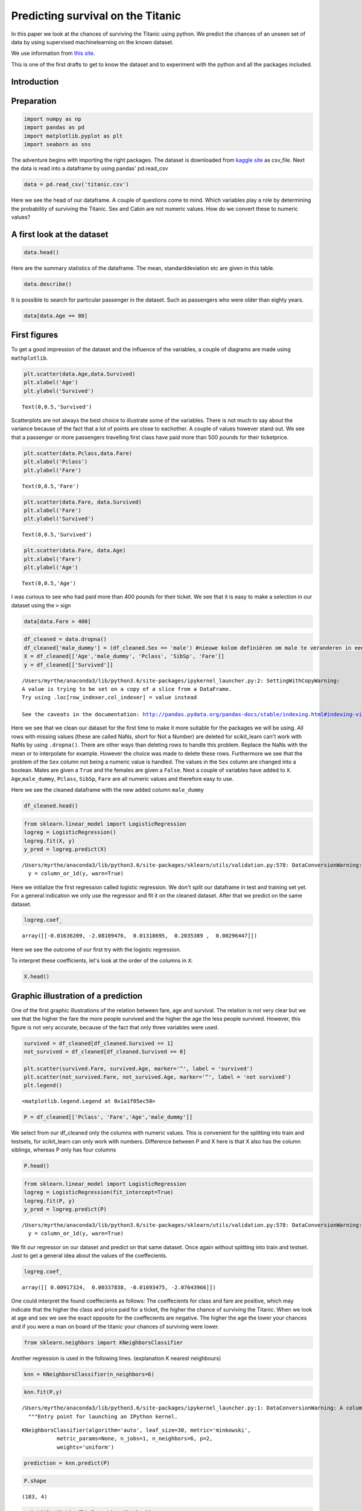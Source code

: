 
Predicting survival on the Titanic
==================================

In this paper we look at the chances of surviving the Titanic using
python. We predict the chances of an unseen set of data by using
supervised machinelearning on the known dataset.

We use information from `this
site <http://www.encyclopedia-titanica.org>`__.

This is one of the first drafts to get to know the dataset and to
experiment with the python and all the packages included.

Introduction
------------

Preparation
-----------

.. code:: ipython3

    import numpy as np
    import pandas as pd
    import matplotlib.pyplot as plt
    import seaborn as sns

The adventure begins with importing the right packages. The dataset is
downloaded from `kaggle site <https://www.kaggle.com/c/titanic/data>`__
as csv\_file. Next the data is read into a dataframe by using pandas'
pd.read\_csv

.. code:: ipython3

    data = pd.read_csv('titanic.csv')

Here we see the head of our dataframe. A couple of questions come to
mind. Which variables play a role by determining the probability of
surviving the Titanic. Sex and Cabin are not numeric values. How do we
convert these to numeric values?

A first look at the dataset
---------------------------

.. code:: ipython3

    data.head()




.. raw:: html

    <div>
    <style scoped>
        .dataframe tbody tr th:only-of-type {
            vertical-align: middle;
        }
    
        .dataframe tbody tr th {
            vertical-align: top;
        }
    
        .dataframe thead th {
            text-align: right;
        }
    </style>
    <table border="1" class="dataframe">
      <thead>
        <tr style="text-align: right;">
          <th></th>
          <th>PassengerId</th>
          <th>Survived</th>
          <th>Pclass</th>
          <th>Name</th>
          <th>Sex</th>
          <th>Age</th>
          <th>SibSp</th>
          <th>Parch</th>
          <th>Ticket</th>
          <th>Fare</th>
          <th>Cabin</th>
          <th>Embarked</th>
        </tr>
      </thead>
      <tbody>
        <tr>
          <th>0</th>
          <td>1</td>
          <td>0</td>
          <td>3</td>
          <td>Braund, Mr. Owen Harris</td>
          <td>male</td>
          <td>22.0</td>
          <td>1</td>
          <td>0</td>
          <td>A/5 21171</td>
          <td>7.2500</td>
          <td>NaN</td>
          <td>S</td>
        </tr>
        <tr>
          <th>1</th>
          <td>2</td>
          <td>1</td>
          <td>1</td>
          <td>Cumings, Mrs. John Bradley (Florence Briggs Th...</td>
          <td>female</td>
          <td>38.0</td>
          <td>1</td>
          <td>0</td>
          <td>PC 17599</td>
          <td>71.2833</td>
          <td>C85</td>
          <td>C</td>
        </tr>
        <tr>
          <th>2</th>
          <td>3</td>
          <td>1</td>
          <td>3</td>
          <td>Heikkinen, Miss. Laina</td>
          <td>female</td>
          <td>26.0</td>
          <td>0</td>
          <td>0</td>
          <td>STON/O2. 3101282</td>
          <td>7.9250</td>
          <td>NaN</td>
          <td>S</td>
        </tr>
        <tr>
          <th>3</th>
          <td>4</td>
          <td>1</td>
          <td>1</td>
          <td>Futrelle, Mrs. Jacques Heath (Lily May Peel)</td>
          <td>female</td>
          <td>35.0</td>
          <td>1</td>
          <td>0</td>
          <td>113803</td>
          <td>53.1000</td>
          <td>C123</td>
          <td>S</td>
        </tr>
        <tr>
          <th>4</th>
          <td>5</td>
          <td>0</td>
          <td>3</td>
          <td>Allen, Mr. William Henry</td>
          <td>male</td>
          <td>35.0</td>
          <td>0</td>
          <td>0</td>
          <td>373450</td>
          <td>8.0500</td>
          <td>NaN</td>
          <td>S</td>
        </tr>
      </tbody>
    </table>
    </div>



Here are the summary statistics of the dataframe. The mean,
standarddeviation etc are given in this table.

.. code:: ipython3

    data.describe()




.. raw:: html

    <div>
    <style scoped>
        .dataframe tbody tr th:only-of-type {
            vertical-align: middle;
        }
    
        .dataframe tbody tr th {
            vertical-align: top;
        }
    
        .dataframe thead th {
            text-align: right;
        }
    </style>
    <table border="1" class="dataframe">
      <thead>
        <tr style="text-align: right;">
          <th></th>
          <th>PassengerId</th>
          <th>Survived</th>
          <th>Pclass</th>
          <th>Age</th>
          <th>SibSp</th>
          <th>Parch</th>
          <th>Fare</th>
        </tr>
      </thead>
      <tbody>
        <tr>
          <th>count</th>
          <td>891.000000</td>
          <td>891.000000</td>
          <td>891.000000</td>
          <td>714.000000</td>
          <td>891.000000</td>
          <td>891.000000</td>
          <td>891.000000</td>
        </tr>
        <tr>
          <th>mean</th>
          <td>446.000000</td>
          <td>0.383838</td>
          <td>2.308642</td>
          <td>29.699118</td>
          <td>0.523008</td>
          <td>0.381594</td>
          <td>32.204208</td>
        </tr>
        <tr>
          <th>std</th>
          <td>257.353842</td>
          <td>0.486592</td>
          <td>0.836071</td>
          <td>14.526497</td>
          <td>1.102743</td>
          <td>0.806057</td>
          <td>49.693429</td>
        </tr>
        <tr>
          <th>min</th>
          <td>1.000000</td>
          <td>0.000000</td>
          <td>1.000000</td>
          <td>0.420000</td>
          <td>0.000000</td>
          <td>0.000000</td>
          <td>0.000000</td>
        </tr>
        <tr>
          <th>25%</th>
          <td>223.500000</td>
          <td>0.000000</td>
          <td>2.000000</td>
          <td>20.125000</td>
          <td>0.000000</td>
          <td>0.000000</td>
          <td>7.910400</td>
        </tr>
        <tr>
          <th>50%</th>
          <td>446.000000</td>
          <td>0.000000</td>
          <td>3.000000</td>
          <td>28.000000</td>
          <td>0.000000</td>
          <td>0.000000</td>
          <td>14.454200</td>
        </tr>
        <tr>
          <th>75%</th>
          <td>668.500000</td>
          <td>1.000000</td>
          <td>3.000000</td>
          <td>38.000000</td>
          <td>1.000000</td>
          <td>0.000000</td>
          <td>31.000000</td>
        </tr>
        <tr>
          <th>max</th>
          <td>891.000000</td>
          <td>1.000000</td>
          <td>3.000000</td>
          <td>80.000000</td>
          <td>8.000000</td>
          <td>6.000000</td>
          <td>512.329200</td>
        </tr>
      </tbody>
    </table>
    </div>



It is possible to search for particular passenger in the dataset. Such
as passengers who were older than eighty years.

.. code:: ipython3

    data[data.Age == 80]




.. raw:: html

    <div>
    <style scoped>
        .dataframe tbody tr th:only-of-type {
            vertical-align: middle;
        }
    
        .dataframe tbody tr th {
            vertical-align: top;
        }
    
        .dataframe thead th {
            text-align: right;
        }
    </style>
    <table border="1" class="dataframe">
      <thead>
        <tr style="text-align: right;">
          <th></th>
          <th>PassengerId</th>
          <th>Survived</th>
          <th>Pclass</th>
          <th>Name</th>
          <th>Sex</th>
          <th>Age</th>
          <th>SibSp</th>
          <th>Parch</th>
          <th>Ticket</th>
          <th>Fare</th>
          <th>Cabin</th>
          <th>Embarked</th>
        </tr>
      </thead>
      <tbody>
        <tr>
          <th>630</th>
          <td>631</td>
          <td>1</td>
          <td>1</td>
          <td>Barkworth, Mr. Algernon Henry Wilson</td>
          <td>male</td>
          <td>80.0</td>
          <td>0</td>
          <td>0</td>
          <td>27042</td>
          <td>30.0</td>
          <td>A23</td>
          <td>S</td>
        </tr>
      </tbody>
    </table>
    </div>



First figures
-------------

To get a good impression of the dataset and the influence of the
variables, a couple of diagrams are made using ``mathplotlib``.

.. code:: ipython3

    plt.scatter(data.Age,data.Survived)
    plt.xlabel('Age')
    plt.ylabel('Survived')




.. parsed-literal::

    Text(0,0.5,'Survived')




.. image:: output_11_1.png


Scatterplots are not always the best choice to illustrate some of the
variables. There is not much to say about the variance because of the
fact that a lot of points are close to eachother. A couple of values
however stand out. We see that a passenger or more passengers travelling
first class have paid more than 500 pounds for their ticketprice.

.. code:: ipython3

    plt.scatter(data.Pclass,data.Fare)
    plt.xlabel('Pclass')
    plt.ylabel('Fare')




.. parsed-literal::

    Text(0,0.5,'Fare')




.. image:: output_13_1.png


.. code:: ipython3

    plt.scatter(data.Fare, data.Survived)
    plt.xlabel('Fare')
    plt.ylabel('Survived')




.. parsed-literal::

    Text(0,0.5,'Survived')




.. image:: output_14_1.png


.. code:: ipython3

    plt.scatter(data.Fare, data.Age)
    plt.xlabel('Fare')
    plt.ylabel('Age')




.. parsed-literal::

    Text(0,0.5,'Age')




.. image:: output_15_1.png


I was curious to see who had paid more than 400 pounds for their ticket.
We see that it is easy to make a selection in our dataset using the
``>`` sign

.. code:: ipython3

    data[data.Fare > 400]




.. raw:: html

    <div>
    <style scoped>
        .dataframe tbody tr th:only-of-type {
            vertical-align: middle;
        }
    
        .dataframe tbody tr th {
            vertical-align: top;
        }
    
        .dataframe thead th {
            text-align: right;
        }
    </style>
    <table border="1" class="dataframe">
      <thead>
        <tr style="text-align: right;">
          <th></th>
          <th>PassengerId</th>
          <th>Survived</th>
          <th>Pclass</th>
          <th>Name</th>
          <th>Sex</th>
          <th>Age</th>
          <th>SibSp</th>
          <th>Parch</th>
          <th>Ticket</th>
          <th>Fare</th>
          <th>Cabin</th>
          <th>Embarked</th>
        </tr>
      </thead>
      <tbody>
        <tr>
          <th>258</th>
          <td>259</td>
          <td>1</td>
          <td>1</td>
          <td>Ward, Miss. Anna</td>
          <td>female</td>
          <td>35.0</td>
          <td>0</td>
          <td>0</td>
          <td>PC 17755</td>
          <td>512.3292</td>
          <td>NaN</td>
          <td>C</td>
        </tr>
        <tr>
          <th>679</th>
          <td>680</td>
          <td>1</td>
          <td>1</td>
          <td>Cardeza, Mr. Thomas Drake Martinez</td>
          <td>male</td>
          <td>36.0</td>
          <td>0</td>
          <td>1</td>
          <td>PC 17755</td>
          <td>512.3292</td>
          <td>B51 B53 B55</td>
          <td>C</td>
        </tr>
        <tr>
          <th>737</th>
          <td>738</td>
          <td>1</td>
          <td>1</td>
          <td>Lesurer, Mr. Gustave J</td>
          <td>male</td>
          <td>35.0</td>
          <td>0</td>
          <td>0</td>
          <td>PC 17755</td>
          <td>512.3292</td>
          <td>B101</td>
          <td>C</td>
        </tr>
      </tbody>
    </table>
    </div>



.. code:: ipython3

    df_cleaned = data.dropna()
    df_cleaned['male_dummy'] = (df_cleaned.Sex == 'male') #nieuwe kolom definiëren om male te veranderen in een boolean
    X = df_cleaned[['Age','male_dummy', 'Pclass', 'SibSp', 'Fare']]
    y = df_cleaned[['Survived']]



.. parsed-literal::

    /Users/myrthe/anaconda3/lib/python3.6/site-packages/ipykernel_launcher.py:2: SettingWithCopyWarning: 
    A value is trying to be set on a copy of a slice from a DataFrame.
    Try using .loc[row_indexer,col_indexer] = value instead
    
    See the caveats in the documentation: http://pandas.pydata.org/pandas-docs/stable/indexing.html#indexing-view-versus-copy
      


Here we see that we clean our dataset for the first time to make it more
suitable for the packages we will be using. All rows with missing values
(these are called NaNs, short for Not a Number) are deleted for
scikit\_learn can't work with NaNs by using ``.dropna()``. There are
other ways than deleting rows to handle this problem. Replace the NaNs
with the mean or to interpolate for example. However the choice was made
to delete these rows. Furthermore we see that the problem of the ``Sex``
column not being a numeric value is handled. The values in the ``Sex``
column are changed into a boolean. Males are given a ``True`` and the
females are given a ``False``. Next a couple of variables have added to
``X``. ``Age``,\ ``male_dummy``, ``Pclass``, ``SibSp``, ``Fare`` are all
numeric values and therefore easy to use.

Here we see the cleaned dataframe with the new added column
``male_dummy``

.. code:: ipython3

    df_cleaned.head()




.. raw:: html

    <div>
    <style scoped>
        .dataframe tbody tr th:only-of-type {
            vertical-align: middle;
        }
    
        .dataframe tbody tr th {
            vertical-align: top;
        }
    
        .dataframe thead th {
            text-align: right;
        }
    </style>
    <table border="1" class="dataframe">
      <thead>
        <tr style="text-align: right;">
          <th></th>
          <th>PassengerId</th>
          <th>Survived</th>
          <th>Pclass</th>
          <th>Name</th>
          <th>Sex</th>
          <th>Age</th>
          <th>SibSp</th>
          <th>Parch</th>
          <th>Ticket</th>
          <th>Fare</th>
          <th>Cabin</th>
          <th>Embarked</th>
          <th>male_dummy</th>
        </tr>
      </thead>
      <tbody>
        <tr>
          <th>1</th>
          <td>2</td>
          <td>1</td>
          <td>1</td>
          <td>Cumings, Mrs. John Bradley (Florence Briggs Th...</td>
          <td>female</td>
          <td>38.0</td>
          <td>1</td>
          <td>0</td>
          <td>PC 17599</td>
          <td>71.2833</td>
          <td>C85</td>
          <td>C</td>
          <td>False</td>
        </tr>
        <tr>
          <th>3</th>
          <td>4</td>
          <td>1</td>
          <td>1</td>
          <td>Futrelle, Mrs. Jacques Heath (Lily May Peel)</td>
          <td>female</td>
          <td>35.0</td>
          <td>1</td>
          <td>0</td>
          <td>113803</td>
          <td>53.1000</td>
          <td>C123</td>
          <td>S</td>
          <td>False</td>
        </tr>
        <tr>
          <th>6</th>
          <td>7</td>
          <td>0</td>
          <td>1</td>
          <td>McCarthy, Mr. Timothy J</td>
          <td>male</td>
          <td>54.0</td>
          <td>0</td>
          <td>0</td>
          <td>17463</td>
          <td>51.8625</td>
          <td>E46</td>
          <td>S</td>
          <td>True</td>
        </tr>
        <tr>
          <th>10</th>
          <td>11</td>
          <td>1</td>
          <td>3</td>
          <td>Sandstrom, Miss. Marguerite Rut</td>
          <td>female</td>
          <td>4.0</td>
          <td>1</td>
          <td>1</td>
          <td>PP 9549</td>
          <td>16.7000</td>
          <td>G6</td>
          <td>S</td>
          <td>False</td>
        </tr>
        <tr>
          <th>11</th>
          <td>12</td>
          <td>1</td>
          <td>1</td>
          <td>Bonnell, Miss. Elizabeth</td>
          <td>female</td>
          <td>58.0</td>
          <td>0</td>
          <td>0</td>
          <td>113783</td>
          <td>26.5500</td>
          <td>C103</td>
          <td>S</td>
          <td>False</td>
        </tr>
      </tbody>
    </table>
    </div>



.. code:: ipython3

    from sklearn.linear_model import LogisticRegression
    logreg = LogisticRegression()
    logreg.fit(X, y)
    y_pred = logreg.predict(X)


.. parsed-literal::

    /Users/myrthe/anaconda3/lib/python3.6/site-packages/sklearn/utils/validation.py:578: DataConversionWarning: A column-vector y was passed when a 1d array was expected. Please change the shape of y to (n_samples, ), for example using ravel().
      y = column_or_1d(y, warn=True)


Here we initialize the first regression called logistic regression. We
don't split our dataframe in test and training set yet. For a general
indication we only use the regressor and fit it on the cleaned dataset.
After that we predict on the same dataset.

.. code:: ipython3

    logreg.coef_




.. parsed-literal::

    array([[-0.01636209, -2.08109476,  0.01318695,  0.2035389 ,  0.00296447]])



Here we see the outcome of our first try with the logistic regression.

To interpret these coefficients, let's look at the order of the columns
in ``X``:

.. code:: ipython3

    X.head()




.. raw:: html

    <div>
    <style scoped>
        .dataframe tbody tr th:only-of-type {
            vertical-align: middle;
        }
    
        .dataframe tbody tr th {
            vertical-align: top;
        }
    
        .dataframe thead th {
            text-align: right;
        }
    </style>
    <table border="1" class="dataframe">
      <thead>
        <tr style="text-align: right;">
          <th></th>
          <th>Age</th>
          <th>male_dummy</th>
          <th>Pclass</th>
          <th>SibSp</th>
          <th>Fare</th>
        </tr>
      </thead>
      <tbody>
        <tr>
          <th>1</th>
          <td>38.0</td>
          <td>False</td>
          <td>1</td>
          <td>1</td>
          <td>71.2833</td>
        </tr>
        <tr>
          <th>3</th>
          <td>35.0</td>
          <td>False</td>
          <td>1</td>
          <td>1</td>
          <td>53.1000</td>
        </tr>
        <tr>
          <th>6</th>
          <td>54.0</td>
          <td>True</td>
          <td>1</td>
          <td>0</td>
          <td>51.8625</td>
        </tr>
        <tr>
          <th>10</th>
          <td>4.0</td>
          <td>False</td>
          <td>3</td>
          <td>1</td>
          <td>16.7000</td>
        </tr>
        <tr>
          <th>11</th>
          <td>58.0</td>
          <td>False</td>
          <td>1</td>
          <td>0</td>
          <td>26.5500</td>
        </tr>
      </tbody>
    </table>
    </div>



Graphic illustration of a prediction
------------------------------------

One of the first graphic illustrations of the relation between fare, age
and survival. The relation is not very clear but we see that the higher
the fare the more people survived and the higher the age the less people
survived. However, this figure is not very accurate, because of the fact
that only three variables were used.

.. code:: ipython3

    survived = df_cleaned[df_cleaned.Survived == 1]
    not_survived = df_cleaned[df_cleaned.Survived == 0]
    
    plt.scatter(survived.Fare, survived.Age, marker='^', label = 'survived')
    plt.scatter(not_survived.Fare, not_survived.Age, marker='^', label = 'not survived')
    plt.legend()




.. parsed-literal::

    <matplotlib.legend.Legend at 0x1a1f05ec50>




.. image:: output_28_1.png


.. code:: ipython3

    P = df_cleaned[['Pclass', 'Fare','Age','male_dummy']]

We select from our df\_cleaned only the columns with numeric values.
This is convenient for the splitting into train and testsets, for
scikit\_learn can only work with numbers. Difference between P and X
here is that X also has the column siblings, whereas P only has four
columns

.. code:: ipython3

    P.head()




.. raw:: html

    <div>
    <style scoped>
        .dataframe tbody tr th:only-of-type {
            vertical-align: middle;
        }
    
        .dataframe tbody tr th {
            vertical-align: top;
        }
    
        .dataframe thead th {
            text-align: right;
        }
    </style>
    <table border="1" class="dataframe">
      <thead>
        <tr style="text-align: right;">
          <th></th>
          <th>Pclass</th>
          <th>Fare</th>
          <th>Age</th>
          <th>male_dummy</th>
        </tr>
      </thead>
      <tbody>
        <tr>
          <th>1</th>
          <td>1</td>
          <td>71.2833</td>
          <td>38.0</td>
          <td>False</td>
        </tr>
        <tr>
          <th>3</th>
          <td>1</td>
          <td>53.1000</td>
          <td>35.0</td>
          <td>False</td>
        </tr>
        <tr>
          <th>6</th>
          <td>1</td>
          <td>51.8625</td>
          <td>54.0</td>
          <td>True</td>
        </tr>
        <tr>
          <th>10</th>
          <td>3</td>
          <td>16.7000</td>
          <td>4.0</td>
          <td>False</td>
        </tr>
        <tr>
          <th>11</th>
          <td>1</td>
          <td>26.5500</td>
          <td>58.0</td>
          <td>False</td>
        </tr>
      </tbody>
    </table>
    </div>



.. code:: ipython3

    from sklearn.linear_model import LogisticRegression
    logreg = LogisticRegression(fit_intercept=True)
    logreg.fit(P, y)
    y_pred = logreg.predict(P)


.. parsed-literal::

    /Users/myrthe/anaconda3/lib/python3.6/site-packages/sklearn/utils/validation.py:578: DataConversionWarning: A column-vector y was passed when a 1d array was expected. Please change the shape of y to (n_samples, ), for example using ravel().
      y = column_or_1d(y, warn=True)


We fit our regressor on our dataset and predict on that same dataset.
Once again without splitting into train and testset. Just to get a
general idea about the values of the coeffecients.

.. code:: ipython3

    logreg.coef_




.. parsed-literal::

    array([[ 0.00917324,  0.00337838, -0.01693475, -2.07643966]])



One could interpret the found coeffecients as follows: The coeffecients
for class and fare are positive, which may indicate that the higher the
class and price paid for a ticket, the higher the chance of surviving
the Titanic. When we look at age and sex we see the exact opposite for
the coeffecients are negative. The higher the age the lower your chances
and if you were a man on board of the titanic your chances of surviving
were lower.

.. code:: ipython3

    from sklearn.neighbors import KNeighborsClassifier

Another regression is used in the following lines. (explanation K
nearest neighbours)

.. code:: ipython3

    knn = KNeighborsClassifier(n_neighbors=6)

.. code:: ipython3

    knn.fit(P,y)


.. parsed-literal::

    /Users/myrthe/anaconda3/lib/python3.6/site-packages/ipykernel_launcher.py:1: DataConversionWarning: A column-vector y was passed when a 1d array was expected. Please change the shape of y to (n_samples, ), for example using ravel().
      """Entry point for launching an IPython kernel.




.. parsed-literal::

    KNeighborsClassifier(algorithm='auto', leaf_size=30, metric='minkowski',
               metric_params=None, n_jobs=1, n_neighbors=6, p=2,
               weights='uniform')



.. code:: ipython3

    prediction = knn.predict(P)

.. code:: ipython3

    P.shape




.. parsed-literal::

    (183, 4)



.. code:: ipython3

    print('Prediction{}'.format(prediction))


.. parsed-literal::

    Prediction[1 0 0 1 0 1 1 1 1 0 0 1 1 1 1 0 1 1 1 1 1 1 1 1 1 1 1 0 0 1 1 1 0 1 1 1 1
     1 1 1 1 1 1 0 1 1 0 1 1 1 1 1 1 1 1 1 1 1 1 1 1 1 1 1 1 0 1 1 1 0 1 1 1 1
     1 1 1 1 1 1 1 1 1 1 1 1 1 1 0 1 0 0 1 0 1 1 1 0 0 1 1 1 1 1 0 1 1 1 0 1 1
     0 1 0 0 0 1 1 1 0 1 1 1 1 1 1 1 0 1 0 0 1 1 0 0 0 1 1 1 1 1 0 0 1 1 0 1 1
     1 1 1 1 1 1 1 1 0 1 1 1 1 1 0 1 1 1 0 1 1 0 0 0 1 1 1 1 1 1 1 0 1 1 1]


Here we see one of our first predictions. 1 indicates the passenger has
survived and 0 indicates that the passenger has died

Elke persoon heeft andere karakteristieken, dus dit zijn voorspellingen
per persoon. Dus er komt een kans uit en dan kijkt de regressor, boven
of onder 0.5

.. code:: ipython3

    knn.score(P,y)




.. parsed-literal::

    0.7486338797814208



This score gives a number between 0 and 1 and gives an impression of the
accuracy of our model. However, this accuracy is not an indication of
how well our model performs (explanation spam mail etc.)

.. code:: ipython3

    P.head()




.. raw:: html

    <div>
    <style scoped>
        .dataframe tbody tr th:only-of-type {
            vertical-align: middle;
        }
    
        .dataframe tbody tr th {
            vertical-align: top;
        }
    
        .dataframe thead th {
            text-align: right;
        }
    </style>
    <table border="1" class="dataframe">
      <thead>
        <tr style="text-align: right;">
          <th></th>
          <th>Pclass</th>
          <th>Fare</th>
          <th>Age</th>
          <th>male_dummy</th>
        </tr>
      </thead>
      <tbody>
        <tr>
          <th>1</th>
          <td>1</td>
          <td>71.2833</td>
          <td>38.0</td>
          <td>False</td>
        </tr>
        <tr>
          <th>3</th>
          <td>1</td>
          <td>53.1000</td>
          <td>35.0</td>
          <td>False</td>
        </tr>
        <tr>
          <th>6</th>
          <td>1</td>
          <td>51.8625</td>
          <td>54.0</td>
          <td>True</td>
        </tr>
        <tr>
          <th>10</th>
          <td>3</td>
          <td>16.7000</td>
          <td>4.0</td>
          <td>False</td>
        </tr>
        <tr>
          <th>11</th>
          <td>1</td>
          <td>26.5500</td>
          <td>58.0</td>
          <td>False</td>
        </tr>
      </tbody>
    </table>
    </div>



.. code:: ipython3

    q = df_cleaned.Survived

.. code:: ipython3

    q.head()




.. parsed-literal::

    1     1
    3     1
    6     0
    10    1
    11    1
    Name: Survived, dtype: int64



.. code:: ipython3

    from sklearn.linear_model import LogisticRegression

.. code:: ipython3

    from sklearn.model_selection import train_test_split

.. code:: ipython3

    logreg = LogisticRegression()
    P_train, P_test, q_train, q_test = train_test_split(P,q, test_size=0.2, random_state=42)
    logreg.fit(P_train, q_train)
    q_pred = logreg.predict(P_test)

Here we see the dataset being split into a test and a training set. The
arguments give us information about how much of our data we use as a
test\_set and how much of our data we use as a training\_set. This and
the parameters will be varied to see which parameter gives the best
prediction. We fit our regressor on the training\_set and predict on the
test\_set.

.. code:: ipython3

    print('Prediction {}'.format(q_pred))


.. parsed-literal::

    Prediction [1 1 1 0 0 0 1 1 1 0 0 1 0 1 0 0 1 0 0 1 1 1 0 1 0 1 1 0 1 1 1 1 0 1 1 1 1]


.. code:: ipython3

    P_train.head()




.. raw:: html

    <div>
    <style scoped>
        .dataframe tbody tr th:only-of-type {
            vertical-align: middle;
        }
    
        .dataframe tbody tr th {
            vertical-align: top;
        }
    
        .dataframe thead th {
            text-align: right;
        }
    </style>
    <table border="1" class="dataframe">
      <thead>
        <tr style="text-align: right;">
          <th></th>
          <th>Pclass</th>
          <th>Fare</th>
          <th>Age</th>
          <th>male_dummy</th>
        </tr>
      </thead>
      <tbody>
        <tr>
          <th>331</th>
          <td>1</td>
          <td>28.5000</td>
          <td>45.5</td>
          <td>True</td>
        </tr>
        <tr>
          <th>336</th>
          <td>1</td>
          <td>66.6000</td>
          <td>29.0</td>
          <td>True</td>
        </tr>
        <tr>
          <th>193</th>
          <td>2</td>
          <td>26.0000</td>
          <td>3.0</td>
          <td>True</td>
        </tr>
        <tr>
          <th>75</th>
          <td>3</td>
          <td>7.6500</td>
          <td>25.0</td>
          <td>True</td>
        </tr>
        <tr>
          <th>248</th>
          <td>1</td>
          <td>52.5542</td>
          <td>37.0</td>
          <td>True</td>
        </tr>
      </tbody>
    </table>
    </div>



.. code:: ipython3

    from sklearn.metrics import roc_auc_score
    q_pred_prob = logreg.predict_proba(P_test)[:,1]
    roc_auc_score(q_test, q_pred_prob)





.. parsed-literal::

    0.8416149068322981



When the test\_size is changed from 0.4 to 0.2 , the score increases
with more than 10%. This makes sense because a smaller test\_set gives a
higher accuracy score.

.. code:: ipython3

    from sklearn.model_selection import cross_val_score
    cv_scores = cross_val_score(logreg, P, q, cv=5, scoring='roc_auc')
    print(cv_scores)


.. parsed-literal::

    [0.86666667 0.80333333 0.74666667 0.73263889 0.92361111]


.. code:: ipython3

    len(P)




.. parsed-literal::

    183



.. code:: ipython3

    len(prediction)




.. parsed-literal::

    183



Seaborn countplot option? plt.figure()

sns.countplot(x='education', hue='party', data=df, palette='RdBu')

plt.xticks([0,1], ['No', 'Yes']) plt.show()

Given all the variables (age, gender, place of boarding etc.), you make
a linear function (a1x1+a2x2+anxn+b). Computer puts this in the logistic
function for x. For a particular x, you get a value between zero and
one. This is your chance of survival. Boundary is 0,5. X < 0,5 passenger
didn't survive. Computer tries to plot a logistic function where R2 is
as small as possible. This is called the fitting process. The logistic
function has to be as close to the datapoints as possible.

.. code:: ipython3

    sns.countplot?

.. code:: ipython3

    sns.set(style="darkgrid")
    ax = sns.countplot(x="Pclass",hue="Survived", data=data, palette="Set3")



.. image:: output_64_0.png


More people in class 3 than in class 1, makes it difficult to compare
and draw a conclusion. Percentage? In general, we cannot draw a
conclusion regarding survival probabilities because there were more
people in class 3 than in one 1. In the third class, more passengers
died than survived. In the first class, more people survived than
perished. We cannot compare the results from the first class to the
third class. The plot only shows us one variable. This is another reason
why we cannot be sure about the influence of class on the chance of
survival. *Simpson paradox*

.. code:: ipython3

    sns.set(style="darkgrid")
    ax = sns.countplot(x="Age",hue="Survived", data=data, palette="Set1")



.. image:: output_66_0.png


.. code:: ipython3

    sns.set(style="darkgrid")
    ax = sns.countplot(x="Fare",hue="Survived", data=data)



.. image:: output_67_0.png


.. code:: ipython3

    sns.set(style="darkgrid")
    ax = sns.countplot(x="male_dummy",hue="Survived", data=df_cleaned, palette="Set2")



.. image:: output_68_0.png

